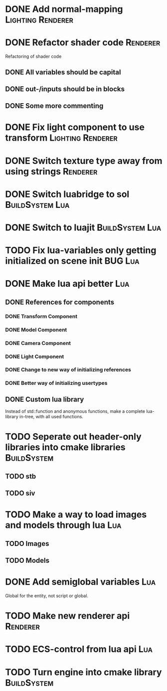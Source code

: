 * DONE Add normal-mapping                                 :Lighting:Renderer:
* DONE Refactor shader code                                        :Renderer:
Refactoring of shader code
** DONE All variables should be capital
** DONE out-/inputs should be in blocks
** DONE Some more commenting
* DONE Fix light component to use transform               :Lighting:Renderer:
* DONE Switch texture type away from using strings                 :Renderer:
* DONE Switch luabridge to sol                              :BuildSystem:Lua:
* DONE Switch to luajit                                     :BuildSystem:Lua:
* TODO Fix lua-variables only getting initialized on scene init     :BUG:Lua:
* DONE Make lua api better                                              :Lua:
** DONE References for components
*** DONE Transform Component
*** DONE Model Component
*** DONE Camera Component
*** DONE Light Component
*** DONE Change to new way of initializing references
*** DONE Better way of initializing usertypes
** DONE Custom lua library
Instead of std::function and anonymous functions, make a complete
lua-library in-tree, with all used functions.
* TODO Seperate out header-only libraries into cmake libraries  :BuildSystem:
** TODO stb
** TODO siv
* TODO Make a way to load images and models through lua                 :Lua:
** TODO Images
** TODO Models
* DONE Add semiglobal variables                                         :Lua:
Global for the entity, not script or global.
* TODO Make new renderer api                                       :Renderer:
* TODO ECS-control from lua api                                         :Lua:
* TODO Turn engine into cmake library                           :BuildSystem:
